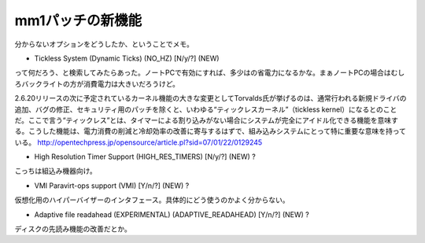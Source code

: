 ﻿mm1パッチの新機能
####################


分からないオプションをどうしたか、ということでメモ。

* Tickless System (Dynamic Ticks) (NO_HZ) [N/y/?] (NEW)

って何だろう、と検索してみたらあった。ノートPCで有効にすれば、多少はの省電力になるかな。まぁノートPCの場合はむしろバックライトの方が消費電力は大きいだろうけど。

2.6.20リリースの次に予定されているカーネル機能の大きな変更としてTorvalds氏が挙げるのは、通常行われる新規ドライバの追加、バグの修正、セキュリティ用のパッチを除くと、いわゆる“ティックレスカーネル”（tickless kernel）になるとのことだ。ここで言う“ティックレス”とは、タイマーによる割り込みがない場合にシステムが完全にアイドル化できる機能を意味する。こうした機能は、電力消費の削減と冷却効率の改善に寄与するはずで、組み込みシステムにとって特に重要な意味を持っている。
http://opentechpress.jp/opensource/article.pl?sid=07/01/22/0129245

* High Resolution Timer Support (HIGH_RES_TIMERS) [N/y/?] (NEW) ?

こっちは組込み機器向け。

* VMI Paravirt-ops support (VMI) [Y/n/?] (NEW) ?

仮想化用のハイパーバイザーのインタフェース。具体的にどう使うのかよく分からない。

* Adaptive file readahead (EXPERIMENTAL) (ADAPTIVE_READAHEAD) [Y/n/?] (NEW) ?

ディスクの先読み機能の改善だとか。



.. author:: mkouhei
.. categories:: Unix/Linux, virt., computer, 
.. tags::


